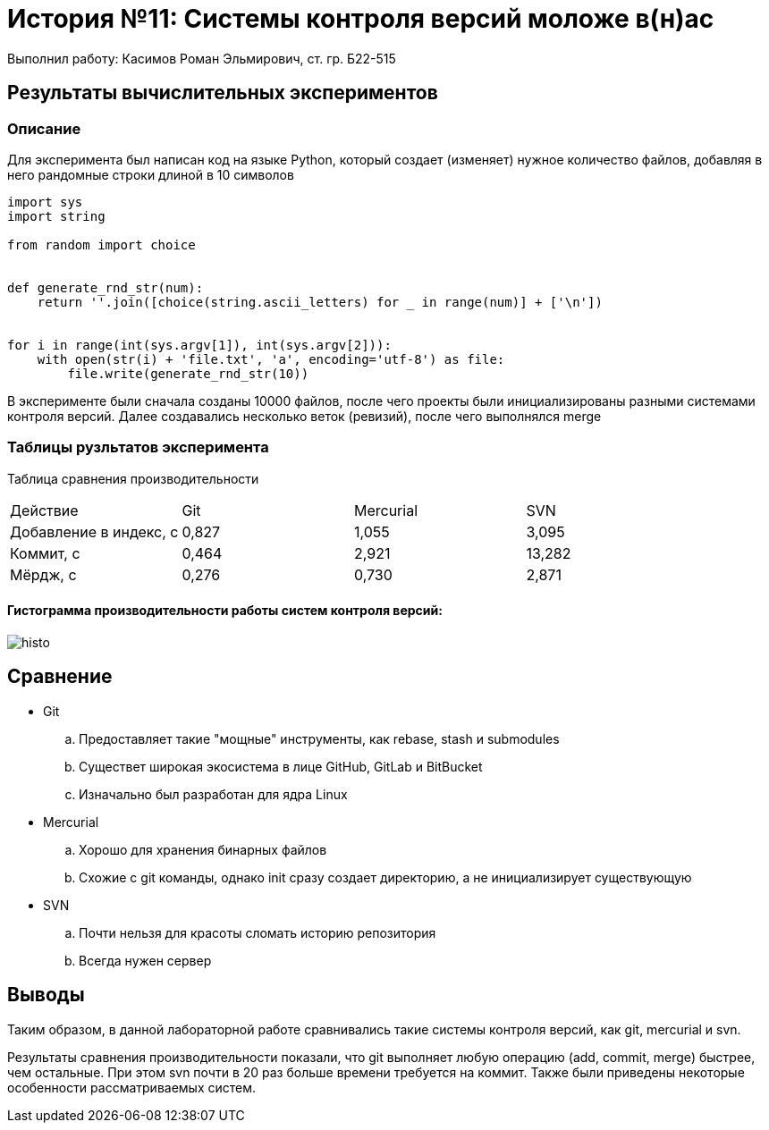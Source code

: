 = История №11: Системы контроля версий моложе в(н)ас
Выполнил работу: Касимов Роман Эльмирович, ст. гр. Б22-515

== Результаты вычислительных экспериментов

=== Описание
Для эксперимента был написан код на языке Python, который создает (изменяет) нужное количество файлов, добавляя в него рандомные строки длиной в 10 символов
[source, python]
----
import sys
import string

from random import choice


def generate_rnd_str(num):
    return ''.join([choice(string.ascii_letters) for _ in range(num)] + ['\n'])


for i in range(int(sys.argv[1]), int(sys.argv[2])):
    with open(str(i) + 'file.txt', 'a', encoding='utf-8') as file:
        file.write(generate_rnd_str(10))
----

В эксперименте были сначала созданы 10000 файлов, после чего проекты были инициализированы разными системами контроля версий. Далее создавались несколько веток (ревизий), после чего выполнялся merge

=== Таблицы рузльтатов эксперимента
Таблица сравнения производительности
[cols = 4]
|====
|Действие
|Git
|Mercurial
|SVN

|Добавление в индекс, с
|0,827
|1,055
|3,095

|Коммит, с
|0,464
|2,921
|13,282

|Мёрдж, с
|0,276
|0,730
|2,871
|====

==== Гистограмма производительности работы систем контроля версий:
image::../images/histo.png[histo]

== Сравнение
* Git
.. Предоставляет такие "мощные" инструменты, как rebase, stash и submodules
.. Существет широкая экосистема в лице GitHub, GitLab и BitBucket
.. Изначально был разработан для ядра Linux
* Mercurial
.. Хорошо для хранения бинарных файлов
.. Схожие с git команды, однако init сразу создает директорию, а не инициализирует существующую
* SVN
.. Почти нельзя для красоты сломать историю репозитория
.. Всегда нужен сервер

== Выводы
Таким образом, в данной лабораторной работе сравнивались такие системы контроля версий, как git, mercurial и svn.

Результаты сравнения производительности показали, что git выполняет любую операцию (add, commit, merge) быстрее, чем остальные. При этом svn почти в 20 раз больше времени требуется на коммит. Также были приведены некоторые особенности рассматриваемых систем.
